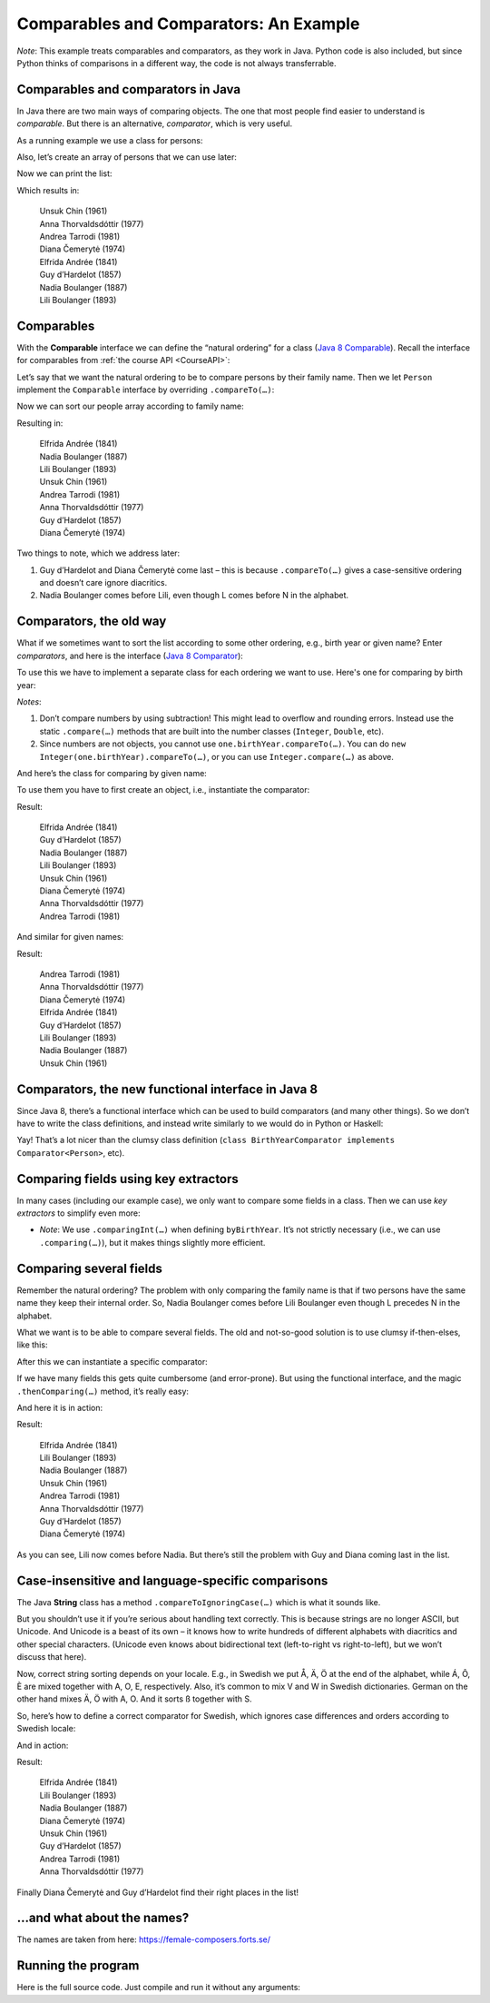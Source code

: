 .. This file is part of the OpenDSA eTextbook project. See
.. http://opendsa.org for more details.
.. Copyright (c) 2012-2020 by the OpenDSA Project Contributors, and
.. distributed under an MIT open source license.

.. avmetadata::
   :author: Peter Ljunglöf
   :requires: comparison


Comparables and Comparators: An Example
=======================================

*Note*: This example treats comparables and comparators, as they work in Java.
Python code is also included, but since Python thinks of comparisons in a different way,
the code is not always transferrable.

Comparables and comparators in Java
--------------------------------------------

In Java there are two main ways of comparing objects. The one that most people find easier to understand is *comparable*. But there is an alternative, *comparator*, which is very useful. 

As a running example we use a class for persons:

.. codeinclude:: ChalmersGU/Other/ComparatorExample
   :tag: Person

Also, let’s create an array of persons that we can use later:

.. codeinclude:: ChalmersGU/Other/ComparatorExample
   :tag: GetPeople

Now we can print the list:

.. codeinclude:: ChalmersGU/Other/ComparatorExample
   :tag: PrintPeople

Which results in:

     | Unsuk Chin (1961)
     | Anna Thorvaldsdóttir (1977)
     | Andrea Tarrodi (1981)
     | Diana Čemerytė (1974)
     | Elfrida Andrée (1841)
     | Guy d’Hardelot (1857)
     | Nadia Boulanger (1887)
     | Lili Boulanger (1893)

Comparables
----------------

With the **Comparable** interface we can define the “natural ordering” for a class (`Java 8 Comparable`_).
Recall the interface for comparables from :ref:`the course API <CourseAPI>`:

.. _`Java 8 Comparable`: https://docs.oracle.com/javase/8/docs/api/java/lang/Comparable.html

.. codeinclude:: ChalmersGU/API/BaseAPI
   :tag: ComparableADT

Let’s say that we want the natural ordering to be to compare persons by their family name. Then we let ``Person`` implement the ``Comparable`` interface by overriding ``.compareTo(…)``:

.. codeinclude:: ChalmersGU/Other/ComparatorExample
   :tag: PersonCompareTo

Now we can sort our people array according to family name:

.. codeinclude:: ChalmersGU/Other/ComparatorExample
   :tag: SortNatural

Resulting in:

    | Elfrida Andrée (1841)
    | Nadia Boulanger (1887)
    | Lili Boulanger (1893)
    | Unsuk Chin (1961)
    | Andrea Tarrodi (1981)
    | Anna Thorvaldsdóttir (1977)
    | Guy d’Hardelot (1857)
    | Diana Čemerytė (1974)

Two things to note, which we address later: 

1. Guy d’Hardelot and Diana Čemerytė come last – this is because ``.compareTo(…)`` gives a case-sensitive ordering and doesn’t care ignore diacritics.
2. Nadia Boulanger comes before Lili, even though L comes before N in the alphabet.

Comparators, the old way
----------------------------

What if we sometimes want to sort the list according to some other ordering, e.g., birth year or given name? Enter *comparators*, and here is the interface (`Java 8 Comparator`_):

.. _`Java 8 Comparator`: https://docs.oracle.com/javase/8/docs/api/java/util/Comparator.html

.. codeinclude:: ChalmersGU/API/BaseAPI
   :tag: ComparatorADT

To use this we have to implement a separate class for each ordering we want to use. Here's one for comparing by birth year:

.. codeinclude:: ChalmersGU/Other/ComparatorExample
   :tag: BirthYearComparator


*Notes*:

1. Don’t compare numbers by using subtraction! This might lead to overflow and rounding errors. Instead use the static ``.compare(…)`` methods that are built into the number classes (``Integer``, ``Double``, etc).
2. Since numbers are not objects, you cannot use ``one.birthYear.compareTo(…)``. You can do ``new Integer(one.birthYear).compareTo(…)``, or you can use ``Integer.compare(…)`` as above.

And here’s the class for comparing by given name:

.. codeinclude:: ChalmersGU/Other/ComparatorExample
   :tag: GivenNameComparator

To use them you have to first create an object, i.e., instantiate the comparator:

.. codeinclude:: ChalmersGU/Other/ComparatorExample
   :tag: SortByBirthYear

Result:

   | Elfrida Andrée (1841)
   | Guy d’Hardelot (1857)
   | Nadia Boulanger (1887)
   | Lili Boulanger (1893)
   | Unsuk Chin (1961)
   | Diana Čemerytė (1974)
   | Anna Thorvaldsdóttir (1977)
   | Andrea Tarrodi (1981)

And similar for given names:

.. codeinclude:: ChalmersGU/Other/ComparatorExample
   :tag: SortByGivenName

Result:

   | Andrea Tarrodi (1981)
   | Anna Thorvaldsdóttir (1977)
   | Diana Čemerytė (1974)
   | Elfrida Andrée (1841)
   | Guy d’Hardelot (1857)
   | Lili Boulanger (1893)
   | Nadia Boulanger (1887)
   | Unsuk Chin (1961)

Comparators, the new functional interface in Java 8
----------------------------------------------------------

Since Java 8, there’s a functional interface which can be used to build comparators (and many other things). So we don’t have to write the class definitions, and instead write similarly to we would do in Python or Haskell:

.. codeinclude:: ChalmersGU/Other/ComparatorExample
   :tag: ByBirthYearFunctional, ByGivenNameFunctional

Yay! That’s a lot nicer than the clumsy class definition
(``class BirthYearComparator implements Comparator<Person>``, etc).

Comparing fields using key extractors
----------------------------------------

In many cases (including our example case), we only want to compare some fields in a class. Then we can use *key extractors* to simplify even more:

.. codeinclude:: ChalmersGU/Other/ComparatorExample
   :tag: ByBirthYearKeyExtractor, ByGivenNameKeyExtractor

* *Note*: We use ``.comparingInt(…)`` when defining ``byBirthYear``. It’s not strictly necessary (i.e., we can use ``.comparing(…)``), but it makes things slightly more efficient.

Comparing several fields
---------------------------

Remember the natural ordering? The problem with only comparing the family name is that if two persons have the same name they keep their internal order. So, Nadia Boulanger comes before Lili Boulanger even though L precedes N in the alphabet. 

What we want is to be able to compare several fields. The old and not-so-good solution is to use clumsy if-then-elses, like this:

.. codeinclude:: ChalmersGU/Other/ComparatorExample
   :tag: FullNameComparator

After this we can instantiate a specific comparator:

.. codeinclude:: ChalmersGU/Other/ComparatorExample
   :tag: ByFullName

If we have many fields this gets quite cumbersome (and error-prone). But using the functional interface, and the magic ``.thenComparing(…)`` method, it’s really easy:

.. codeinclude:: ChalmersGU/Other/ComparatorExample
   :tag: ByFullNameThenComparing

And here it is in action:

.. codeinclude:: ChalmersGU/Other/ComparatorExample
   :tag: SortByFullName

Result:

   | Elfrida Andrée (1841)
   | Lili Boulanger (1893)
   | Nadia Boulanger (1887)
   | Unsuk Chin (1961)
   | Andrea Tarrodi (1981)
   | Anna Thorvaldsdóttir (1977)
   | Guy d’Hardelot (1857)
   | Diana Čemerytė (1974)

As you can see, Lili now comes before Nadia. But there’s still the problem with Guy and Diana coming last in the list.

Case-insensitive and language-specific comparisons
-------------------------------------------------------

The Java **String** class has a method ``.compareToIgnoringCase(…)`` which is what it sounds like.

But you shouldn’t use it if you’re serious about handling text correctly. This is because strings are no longer ASCII, but Unicode. And Unicode is a beast of its own – it knows how to write hundreds of different alphabets with diacritics and other special characters. (Unicode even knows about bidirectional text (left-to-right vs right-to-left), but we won’t discuss that here).

Now, correct string sorting depends on your locale. E.g., in Swedish we put Å, Ä, Ö at the end of the alphabet, while Á, Ô, È are mixed together with A, O, E, respectively. Also, it’s common to mix V and W in Swedish dictionaries. German on the other hand mixes Ä, Ö with A, O. And it sorts ß together with S.

So, here’s how to define a correct comparator for Swedish, which ignores case differences and orders according to Swedish locale:

.. codeinclude:: ChalmersGU/Other/ComparatorExample
   :tag: BySwedishLocale

And in action:

.. codeinclude:: ChalmersGU/Other/ComparatorExample
   :tag: SortBySwedishLocale

Result:

   | Elfrida Andrée (1841)
   | Lili Boulanger (1893)
   | Nadia Boulanger (1887)
   | Diana Čemerytė (1974)
   | Unsuk Chin (1961)
   | Guy d’Hardelot (1857)
   | Andrea Tarrodi (1981)
   | Anna Thorvaldsdóttir (1977)

Finally Diana Čemerytė and Guy d’Hardelot find their right places in the list!

…and what about the names?
-------------------------------

The names are taken from here: https://female-composers.forts.se/ 

Running the program
----------------------------------

Here is the full source code. Just compile and run it without any arguments:

.. codeinclude:: ChalmersGU/Other/ComparatorExample
   :tag: ComparatorDemo
